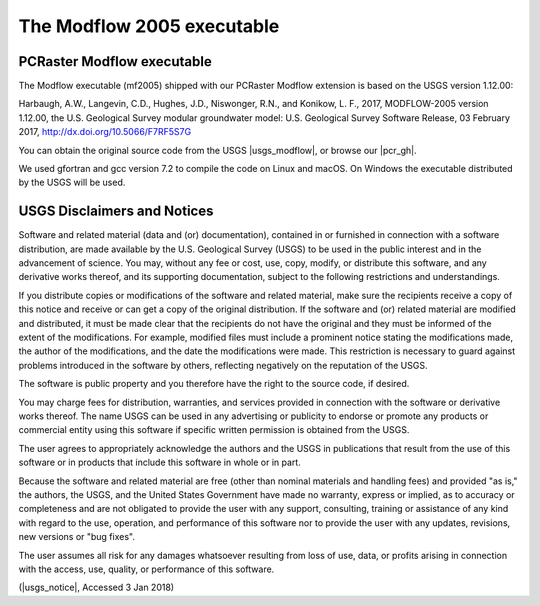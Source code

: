 The Modflow 2005 executable
^^^^^^^^^^^^^^^^^^^^^^^^^^^

.. versionchanged:: 4.2
   Previously, Modflow 2000 was used.

PCRaster Modflow executable
~~~~~~~~~~~~~~~~~~~~~~~~~~~

The Modflow executable (mf2005) shipped with our PCRaster Modflow extension is based on the USGS version 1.12.00:

Harbaugh, A.W., Langevin, C.D., Hughes, J.D., Niswonger, R.N., and Konikow, L. F., 2017, MODFLOW-2005 version 1.12.00, the U.S. Geological Survey modular groundwater model: U.S. Geological Survey Software Release, 03 February 2017, http://dx.doi.org/10.5066/F7RF5S7G

You can obtain the original source code from the USGS |usgs_modflow|, or browse our |pcr_gh|.

We used gfortran and gcc version 7.2 to compile the code on Linux and macOS.
On Windows the executable distributed by the USGS will be used.


.. |pcr_gh| raw:: html

   <a href="https://github.com/pcraster/pcraster/tree/master/source/modflow/mf2005" target="_blank"> GitHub page</a>

.. |usgs_modflow| raw:: html

   <a href="https://water.usgs.gov/ogw/modflow/mf2005.html" target="_blank">Modflow 2005 page</a>



USGS Disclaimers and Notices
~~~~~~~~~~~~~~~~~~~~~~~~~~~~

Software and related material (data and (or) documentation), contained in or furnished in connection with a software distribution, are made available by the U.S. Geological Survey (USGS) to be used in the public interest and in the advancement of science. You may, without any fee or cost, use, copy, modify, or distribute this software, and any derivative works thereof, and its supporting documentation, subject to the following restrictions and understandings.

If you distribute copies or modifications of the software and related material, make sure the recipients receive a copy of this notice and receive or can get a copy of the original distribution. If the software and (or) related material are modified and distributed, it must be made clear that the recipients do not have the original and they must be informed of the extent of the modifications. For example, modified files must include a prominent notice stating the modifications made, the author of the modifications, and the date the modifications were made. This restriction is necessary to guard against problems introduced in the software by others, reflecting negatively on the reputation of the USGS.

The software is public property and you therefore have the right to the source code, if desired.

You may charge fees for distribution, warranties, and services provided in connection with the software or derivative works thereof. The name USGS can be used in any advertising or publicity to endorse or promote any products or commercial entity using this software if specific written permission is obtained from the USGS.

The user agrees to appropriately acknowledge the authors and the USGS in publications that result from the use of this software or in products that include this software in whole or in part.

Because the software and related material are free (other than nominal materials and handling fees) and provided "as is," the authors, the USGS, and the United States Government have made no warranty, express or implied, as to accuracy or completeness and are not obligated to provide the user with any support, consulting, training or assistance of any kind with regard to the use, operation, and performance of this software nor to provide the user with any updates, revisions, new versions or "bug fixes".

The user assumes all risk for any damages whatsoever resulting from loss of use, data, or profits arising in connection with the access, use, quality, or performance of this software.

(|usgs_notice|, Accessed 3 Jan 2018)

.. |usgs_notice| raw:: html

   <a href="http://water.usgs.gov/software/help/notice/" target="_blank">USGS</a>
